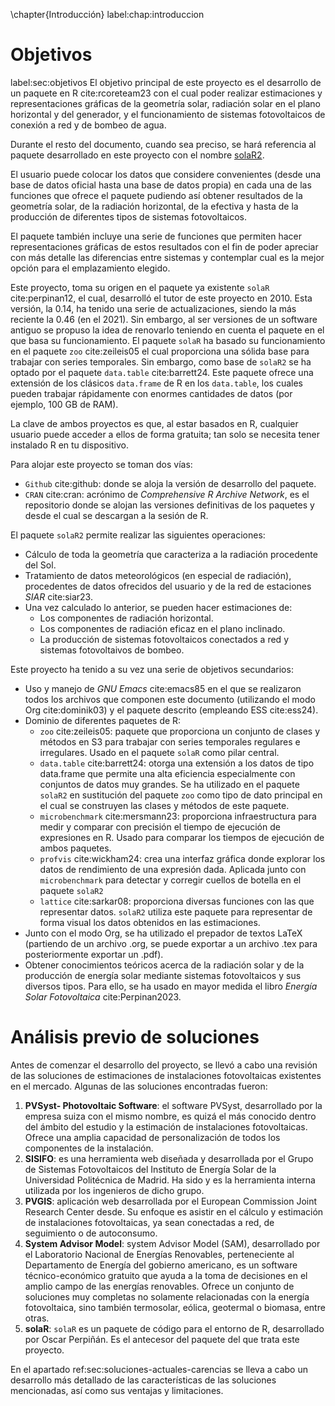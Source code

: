 \chapter{Introducción}
label:chap:introduccion

* Objetivos
label:sec:objetivos
El objetivo principal de este proyecto es el desarrollo de un paquete en R cite:rcoreteam23 con el cual poder realizar estimaciones y representaciones gráficas de la geometría solar, radiación solar en el plano horizontal y del generador, y el funcionamiento de sistemas fotovoltaicos de conexión a red y de bombeo de agua.

Durante el resto del documento, cuando sea preciso, se hará referencia al paquete desarrollado en este proyecto con el nombre [[https://solarization.github.io/solaR2/][solaR2]].

El usuario puede colocar los datos que considere convenientes (desde una base de datos oficial hasta una base de datos propia) en cada una de las funciones que ofrece el paquete pudiendo así obtener resultados de la geometría solar, de la radiación horizontal, de la efectiva y hasta de la producción de diferentes tipos de sistemas fotovoltaicos.

El paquete también incluye una serie de funciones que permiten hacer representaciones gráficas de estos resultados con el fin de poder apreciar con más detalle las diferencias entre sistemas y contemplar cual es la mejor opción para el emplazamiento elegido.

Este proyecto, toma su origen en el paquete ya existente =solaR= cite:perpinan12, el cual, desarrolló el tutor de este proyecto en 2010. Esta versión, la 0.14, ha tenido una serie de actualizaciones, siendo la más reciente la 0.46 (en el 2021). Sin embargo, al ser versiones de un software antiguo se propuso la idea de renovarlo teniendo en cuenta el paquete en el que basa su funcionamiento. El paquete =solaR= ha basado su funcionamiento en el paquete =zoo= cite:zeileis05 el cual proporciona una sólida base para trabajar con series temporales. Sin embargo, como base de =solaR2= se ha optado por el paquete =data.table= cite:barrett24. Este paquete ofrece una extensión de los clásicos =data.frame= de R en los =data.table=, los cuales pueden trabajar rápidamente con enormes cantidades de datos (por ejemplo, 100 GB de RAM).

La clave de ambos proyectos es que, al estar basados en R, cualquier usuario puede acceder a ellos de forma gratuita; tan solo se necesita tener instalado R en tu dispositivo.

Para alojar este proyecto se toman dos vías:
- =Github= cite:github: donde se aloja la versión de desarrollo del paquete.
- =CRAN= cite:cran: acrónimo de /Comprehensive R Archive Network/, es el repositorio donde se alojan las versiones definitivas de los paquetes y desde el cual se descargan a la sesión de R.

El paquete =solaR2= permite realizar las siguientes operaciones:
- Cálculo de toda la geometría que caracteriza a la radiación procedente del Sol.
- Tratamiento de datos meteorológicos (en especial de radiación), procedentes de datos ofrecidos del usuario y de la red de estaciones /SIAR/ cite:siar23.
- Una vez calculado lo anterior, se pueden hacer estimaciones de:
  * Los componentes de radiación horizontal.
  * Los componentes de radiación eficaz en el plano inclinado.
  * La producción de sistemas fotovoltaicos conectados a red y sistemas fotovoltaivos de bombeo.

Este proyecto ha tenido a su vez una serie de objetivos secundarios:
- Uso y manejo de /GNU Emacs/ cite:emacs85 en el que se realizaron todos los archivos que componen este documento (utilizando el modo Org cite:dominik03) y el paquete descrito (empleando ESS cite:ess24).
- Dominio de diferentes paquetes de R:
  * =zoo= cite:zeileis05: paquete que proporciona un conjunto de clases y métodos en S3 para trabajar con series temporales regulares e irregulares. Usado en el paquete =solaR= como pilar central.
  * =data.table= cite:barrett24: otorga una extensión a los datos de tipo data.frame que permite una alta eficiencia especialmente con conjuntos de datos muy grandes. Se ha utilizado en el paquete =solaR2= en sustitución del paquete =zoo= como tipo de dato principal en el cual se construyen las clases y métodos de este paquete.
  * =microbenchmark= cite:mersmann23: proporciona infraestructura para medir y comparar con precisión el tiempo de ejecución de expresiones en R. Usado para comparar los tiempos de ejecución de ambos paquetes.
  * =profvis= cite:wickham24: crea una interfaz gráfica donde explorar los datos de rendimiento de una expresión dada. Aplicada junto con =microbenchmark= para detectar y corregir cuellos de botella en el paquete =solaR2=
  * =lattice= cite:sarkar08: proporciona diversas funciones con las que representar datos. =solaR2= utiliza este paquete para representar de forma visual los datos obtenidos en las estimaciones.
- Junto con el modo Org, se ha utilizado el prepador de textos LaTeX (partiendo de un archivo .org, se puede exportar a un archivo .tex para posteriormente exportar un .pdf).
- Obtener conocimientos teóricos acerca de la radiación solar y de la producción de energía solar mediante sistemas fotovoltaicos y sus diversos tipos. Para ello, se ha usado en mayor medida el libro /Energía Solar Fotovoltaica/ cite:Perpinan2023.

* Análisis previo de soluciones
Antes de comenzar el desarrollo del proyecto, se llevó a cabo una revisión de las soluciones de estimaciones de instalaciones fotovoltaicas existentes en el mercado. Algunas de las soluciones encontradas fueron:
1. *PVSyst- Photovoltaic Software*: el software PVSyst, desarrollado por la empresa suiza con el mismo nombre, es quizá el más conocido dentro del ámbito del estudio y la estimación de instalaciones fotovoltaicas. Ofrece una amplia capacidad de personalización de todos los componentes de la instalación.
2. *SISIFO*: es una herramienta web diseñada y desarrollada por el Grupo de Sistemas Fotovoltaicos del Instituto de Energía Solar de la Universidad Politécnica de Madrid. Ha sido y es la herramienta interna utilizada por los ingenieros de dicho grupo.
3. *PVGIS*: aplicación web desarrollada por el European Commission Joint Research Center desde. Su enfoque es asistir en el cálculo y estimación de instalaciones fotovoltaicas, ya sean conectadas a red, de seguimiento o de autoconsumo.
4. *System Advisor Model*: system Advisor Model (SAM), desarrollado por el Laboratorio Nacional de Energías Renovables, perteneciente al Departamento de Energía del gobierno americano, es un software técnico-económico gratuito que ayuda a la toma de decisiones en el amplio campo de las energías renovables. Ofrece un conjunto de soluciones muy completas no solamente relacionadas con la energía fotovoltaica, sino también termosolar, eólica, geotermal o biomasa, entre otras.
5. *solaR*: =solaR= es un paquete de código para el entorno de R, desarrollado por Oscar Perpiñán. Es el antecesor del paquete del que trata este proyecto.

En el apartado ref:sec:soluciones-actuales-carencias se lleva a cabo un desarrollo más detallado de las características de las soluciones mencionadas, así como sus ventajas y limitaciones.
